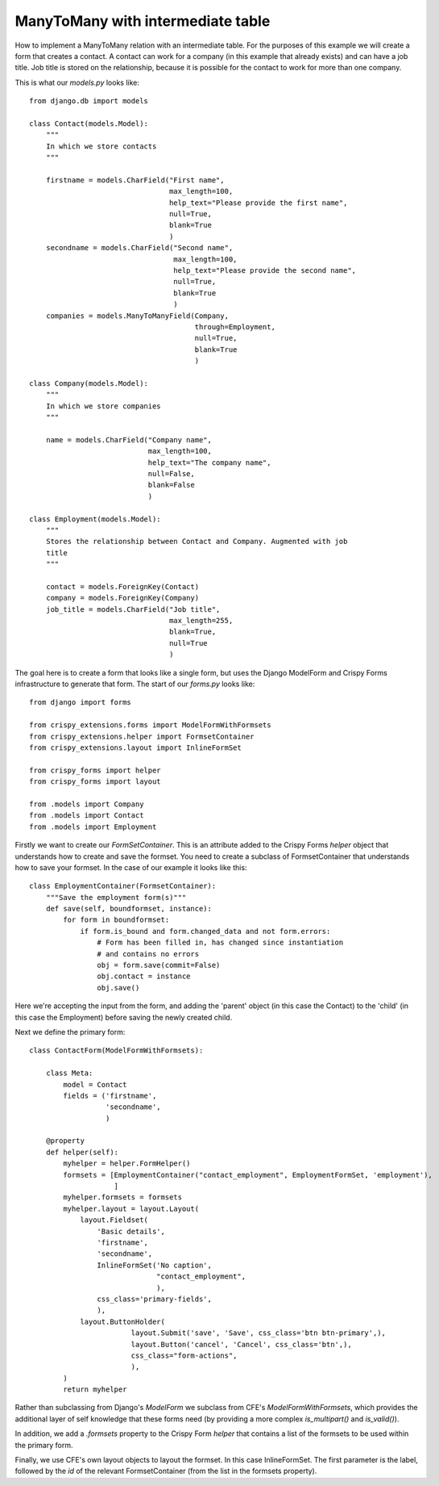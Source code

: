 ==================================
ManyToMany with intermediate table
==================================

How to implement a ManyToMany relation with an intermediate table.  For the
purposes of this example we will create a form that creates a contact.  A
contact can work for a company (in this example that already exists) and can
have a job title.  Job title is stored on the relationship, because it is
possible for the contact to work for more than one company.

This is what our `models.py` looks like::

  from django.db import models

  class Contact(models.Model):
      """
      In which we store contacts
      """
    
      firstname = models.CharField("First name",
                                   max_length=100,
                                   help_text="Please provide the first name",
                                   null=True,
                                   blank=True
                                   )
      secondname = models.CharField("Second name",
                                    max_length=100,
                                    help_text="Please provide the second name",
                                    null=True,
                                    blank=True
                                    )
      companies = models.ManyToManyField(Company,
                                         through=Employment,
                                         null=True,
                                         blank=True
                                         )
      
  class Company(models.Model):
      """
      In which we store companies
      """
      
      name = models.CharField("Company name",
                              max_length=100,
                              help_text="The company name",
                              null=False,
                              blank=False
                              )
                            
  class Employment(models.Model):
      """
      Stores the relationship between Contact and Company. Augmented with job
      title
      """
      
      contact = models.ForeignKey(Contact)
      company = models.ForeignKey(Company)
      job_title = models.CharField("Job title",
                                   max_length=255,
                                   blank=True,
                                   null=True
                                   )

The goal here is to create a form that looks like a single form, but uses the
Django ModelForm and Crispy Forms infrastructure to generate that form.  The
start of our `forms.py` looks like::

  from django import forms
  
  from crispy_extensions.forms import ModelFormWithFormsets
  from crispy_extensions.helper import FormsetContainer
  from crispy_extensions.layout import InlineFormSet
  
  from crispy_forms import helper
  from crispy_forms import layout
  
  from .models import Company
  from .models import Contact
  from .models import Employment
  
Firstly we want to create our `FormSetContainer`.  This is an attribute added
to the Crispy Forms `helper` object that understands how to create and save
the formset.  You need to create a subclass of FormsetContainer that understands
how to save your formset.  In the case of our example it looks like this::

  class EmploymentContainer(FormsetContainer):
      """Save the employment form(s)"""
      def save(self, boundformset, instance):
          for form in boundformset:
              if form.is_bound and form.changed_data and not form.errors:
                  # Form has been filled in, has changed since instantiation
                  # and contains no errors
                  obj = form.save(commit=False)
                  obj.contact = instance
                  obj.save()

Here we're accepting the input from the form, and adding the 'parent' object
(in this case the Contact) to the 'child' (in this case the Employment) before
saving the newly created child.

Next we define the primary form::

  class ContactForm(ModelFormWithFormsets):
      
      class Meta:
          model = Contact
          fields = ('firstname', 
                    'secondname', 
                    )
          
      @property
      def helper(self):
          myhelper = helper.FormHelper()
          formsets = [EmploymentContainer("contact_employment", EmploymentFormSet, 'employment'),
                      ]
          myhelper.formsets = formsets
          myhelper.layout = layout.Layout(
              layout.Fieldset(
                  'Basic details',
                  'firstname',
                  'secondname',
                  InlineFormSet('No caption',
                                "contact_employment",
                                ),
                  css_class='primary-fields',
                  ),
              layout.ButtonHolder(
                          layout.Submit('save', 'Save', css_class='btn btn-primary',),
                          layout.Button('cancel', 'Cancel', css_class='btn',),
                          css_class="form-actions",
                          ),
          )
          return myhelper

Rather than subclassing from Django's `ModelForm` we subclass from CFE's 
`ModelFormWithFormsets`, which provides the additional layer of self knowledge
that these forms need (by providing a more complex `is_multipart()` and
`is_valid()`).

In addition, we add a `.formsets` property to the Crispy Form `helper` that
contains a list of the formsets to be used within the primary form.

Finally, we use CFE's own layout objects to layout the formset.  In this case
InlineFormSet.  The first parameter is the label, followed by the `id` of the
relevant FormsetContainer (from the list in the formsets property).
